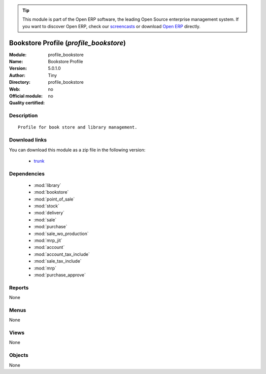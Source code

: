 
.. module:: profile_bookstore
    :synopsis: Bookstore Profile 
    :noindex:
.. 

.. raw:: html

      <br />
    <link rel="stylesheet" href="../_static/hide_objects_in_sidebar.css" type="text/css" />

.. tip:: This module is part of the Open ERP software, the leading Open Source 
  enterprise management system. If you want to discover Open ERP, check our 
  `screencasts <http://openerp.tv>`_ or download 
  `Open ERP <http://openerp.com>`_ directly.

.. raw:: html

    <div class="js-kit-rating" title="" permalink="" standalone="yes" path="/profile_bookstore"></div>
    <script src="http://js-kit.com/ratings.js"></script>

Bookstore Profile (*profile_bookstore*)
=======================================
:Module: profile_bookstore
:Name: Bookstore Profile
:Version: 5.0.1.0
:Author: Tiny
:Directory: profile_bookstore
:Web: 
:Official module: no
:Quality certified: no

Description
-----------

::

  Profile for book store and library management.

Download links
--------------

You can download this module as a zip file in the following version:

  * `trunk <http://www.openerp.com/download/modules/trunk/profile_bookstore.zip>`_


Dependencies
------------

 * :mod:`library`
 * :mod:`bookstore`
 * :mod:`point_of_sale`
 * :mod:`stock`
 * :mod:`delivery`
 * :mod:`sale`
 * :mod:`purchase`
 * :mod:`sale_wo_production`
 * :mod:`mrp_jit`
 * :mod:`account`
 * :mod:`account_tax_include`
 * :mod:`sale_tax_include`
 * :mod:`mrp`
 * :mod:`purchase_approve`

Reports
-------

None


Menus
-------


None


Views
-----


None



Objects
-------

None
